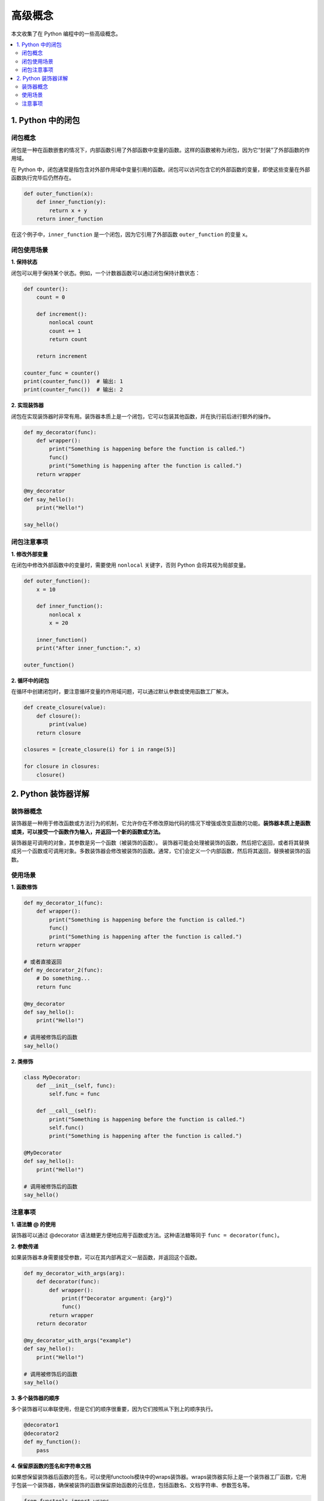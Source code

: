 .. _concepts:

======================
高级概念
======================

本文收集了在 Python 编程中的一些高级概念。

.. contents:: :local:

.. _closure:

1. Python 中的闭包
----------------------------

闭包概念
^^^^^^^^^^^^^^^^^^^^^^^^^

闭包是一种在函数嵌套的情况下，内部函数引用了外部函数中变量的函数。这样的函数被称为闭包，因为它“封装”了外部函数的作用域。

在 Python 中，闭包通常是指包含对外部作用域中变量引用的函数。闭包可以访问包含它的外部函数的变量，即使这些变量在外部函数执行完毕后仍然存在。

.. code-block:: python

   def outer_function(x):
       def inner_function(y):
           return x + y
       return inner_function

在这个例子中，``inner_function`` 是一个闭包，因为它引用了外部函数 ``outer_function`` 的变量 ``x``。

闭包使用场景
^^^^^^^^^^^^^^^^^^^^^^^^^

**1. 保持状态**

闭包可以用于保持某个状态。例如，一个计数器函数可以通过闭包保持计数状态：

.. code-block:: python

   def counter():
       count = 0

       def increment():
           nonlocal count
           count += 1
           return count

       return increment

   counter_func = counter()
   print(counter_func())  # 输出: 1
   print(counter_func())  # 输出: 2

**2. 实现装饰器**

闭包在实现装饰器时非常有用。装饰器本质上是一个闭包，它可以包装其他函数，并在执行前后进行额外的操作。

.. code-block:: python

   def my_decorator(func):
       def wrapper():
           print("Something is happening before the function is called.")
           func()
           print("Something is happening after the function is called.")
       return wrapper

   @my_decorator
   def say_hello():
       print("Hello!")

   say_hello()

闭包注意事项
^^^^^^^^^^^^^^^^^^^^^^^^^

**1. 修改外部变量**

在闭包中修改外部函数中的变量时，需要使用 ``nonlocal`` 关键字，否则 Python 会将其视为局部变量。

.. code-block:: python

   def outer_function():
       x = 10

       def inner_function():
           nonlocal x
           x = 20

       inner_function()
       print("After inner_function:", x)

   outer_function()

**2. 循环中的闭包**

在循环中创建闭包时，要注意循环变量的作用域问题，可以通过默认参数或使用函数工厂解决。

.. code-block:: python

   def create_closure(value):
       def closure():
           print(value)
       return closure

   closures = [create_closure(i) for i in range(5)]

   for closure in closures:
       closure()


.. _decorator:

2. Python 装饰器详解
----------------------

装饰器概念
^^^^^^^^^^^

装饰器是一种用于修改函数或方法行为的机制，它允许你在不修改原始代码的情况下增强或改变函数的功能。**装饰器本质上是函数或类，可以接受一个函数作为输入，并返回一个新的函数或方法。**

装饰器是可调用的对象，其参数是另一个函数（被装饰的函数）。 装饰器可能会处理被装饰的函数，然后把它返回，或者将其替换成另一个函数或可调用对象。多数装饰器会修改被装饰的函数。通常，它们会定义一个内部函数，然后将其返回，替换被装饰的函数。


使用场景
^^^^^^^^^^^^^

**1. 函数修饰**

.. code-block:: python

       def my_decorator_1(func):
           def wrapper():
               print("Something is happening before the function is called.")
               func()
               print("Something is happening after the function is called.")
           return wrapper

       # 或者直接返回
       def my_decorator_2(func):
           # Do something...
           return func

       @my_decorator
       def say_hello():
           print("Hello!")

       # 调用被修饰后的函数
       say_hello()


**2. 类修饰**

.. code-block:: python

    class MyDecorator:
        def __init__(self, func):
            self.func = func

        def __call__(self):
            print("Something is happening before the function is called.")
            self.func()
            print("Something is happening after the function is called.")

    @MyDecorator
    def say_hello():
        print("Hello!")

    # 调用被修饰后的函数
    say_hello()

注意事项
^^^^^^^^^^^

**1. 语法糖 @ 的使用**

装饰器可以通过 @decorator 语法糖更方便地应用于函数或方法。这种语法糖等同于 ``func = decorator(func)``。

**2. 参数传递**

如果装饰器本身需要接受参数，可以在其内部再定义一层函数，并返回这个函数。

.. code-block:: python

    def my_decorator_with_args(arg):
        def decorator(func):
            def wrapper():
                print(f"Decorator argument: {arg}")
                func()
            return wrapper
        return decorator

    @my_decorator_with_args("example")
    def say_hello():
        print("Hello!")

    # 调用被修饰后的函数
    say_hello()

**3. 多个装饰器的顺序**

多个装饰器可以串联使用，但是它们的顺序很重要，因为它们按照从下到上的顺序执行。

.. code-block:: python

    @decorator1
    @decorator2
    def my_function():
        pass

**4. 保留原函数的签名和字符串文档**

如果想保留装饰器后函数的签名，可以使用functools模块中的wraps装饰器。wraps装饰器实际上是一个装饰器工厂函数，它用于包装一个装饰器，确保被装饰的函数保留原始函数的元信息，包括函数名、文档字符串、参数签名等。

.. code-block:: python

    from functools import wraps

    def my_decorator(func):
        @wraps(func)
        def wrapper(*args, **kwargs):
            print("Something is happening before the function is called.")
            result = func(*args, **kwargs)
            print("Something is happening after the function is called.")
            return result
        return wrapper

    @my_decorator
    def say_hello(name):
        """A simple function that greets a person."""
        print(f"Hello, {name}!")

    # 使用装饰后的函数，保留了原函数的签名和文档字符串
    say_hello("John")

    # 输出函数签名
    print(say_hello.__name__)  # 输出: say_hello
    print(say_hello.__doc__)   # 输出: A simple function that greets a person.

